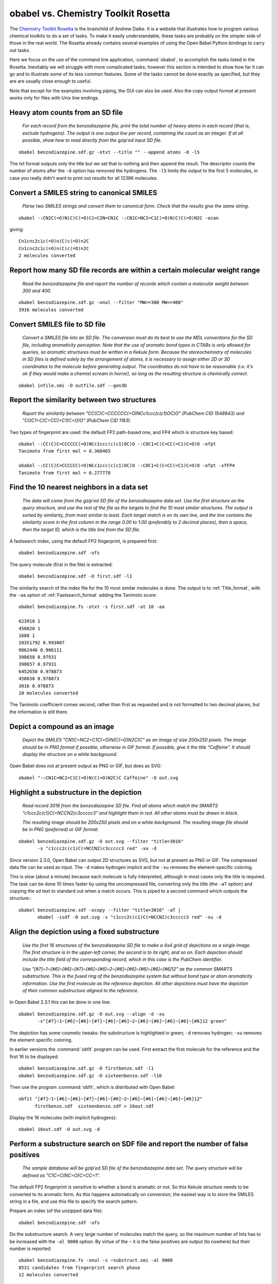 obabel vs. Chemistry Toolkit Rosetta
------------------------------------

The `Chemistry Toolkit Rosetta`_ is the brainchild of Andrew Dalke. It is a website that illustrates how to program various chemical toolkits to do a set of tasks. To make it easily understandable, these tasks are probably on the simpler side of those in the real world. The Rosetta already contains several examples of using the Open Babel Python bindings to carry out tasks.

Here we focus on the use of the command line application, :command:`obabel`, to accomplish the tasks listed in the Rosetta. Inevitably we will struggle with more complicated tasks; however this section is intended to show how far it can go and to illustrate some of its less common features. Some of the tasks cannot be done exactly as specified, but they are are usually close enough to useful.

.. _Chemistry Toolkit Rosetta: http://ctr.wikia.com/wiki/Chemistry_Toolkit_Rosetta_Wiki

Note that except for the examples involving piping, the GUI can also be used. Also the copy output format at present works only for files with Unix line endings.

Heavy atom counts from an SD file
~~~~~~~~~~~~~~~~~~~~~~~~~~~~~~~~~

  *For each record from the benzodiazepine  file, print the total number of heavy atoms in each record (that is, exclude hydrogens). The output is one output line per record, containing the count as an integer. If at all possible, show how to read directly from the gzip'ed input SD file.*

::

  obabel benzodiazepine.sdf.gz -otxt --title "" --append atoms -d -l5

The txt format outputs only the title but we set that to nothing and then append the result. The descriptor counts the number of atoms after the ``-d`` option has removed the hydrogens. The ``-l5`` limits the output to the first 5 molecules, in case you really didn't want to print out results for all 12386 molecules.

Convert a SMILES string to canonical SMILES
~~~~~~~~~~~~~~~~~~~~~~~~~~~~~~~~~~~~~~~~~~~

  *Parse two SMILES strings and convert them to canonical form. Check that the results give the same string.*

::

  obabel -:CN2C(=O)N(C)C(=O)C1=C2N=CN1C -:CN1C=NC2=C1C(=O)N(C)C(=O)N2C -ocan

giving::

  Cn1cnc2c1c(=O)n(C)c(=O)n2C
  Cn1cnc2c1c(=O)n(C)c(=O)n2C
  2 molecules converted


Report how many SD file records are within a certain molecular weight range
~~~~~~~~~~~~~~~~~~~~~~~~~~~~~~~~~~~~~~~~~~~~~~~~~~~~~~~~~~~~~~~~~~~~~~~~~~~ 

  *Read the benzodiazepine file and report the number of records which contain a molecular weight between 300 and 400.*

::

  obabel benzodiazepine.sdf.gz -onul --filter "MW>=300 MW<=400"
  3916 molecules converted


Convert SMILES file to SD file
~~~~~~~~~~~~~~~~~~~~~~~~~~~~~~

  *Convert a SMILES file into an SD file. The conversion must do its best to use the MDL conventions for the SD file, including aromaticity perception. Note that the use of aromatic bond types in CTABs is only allowed for queries, so aromatic structures must be written in a Kekule form. Because the stereochemistry of molecules in SD files is defined solely by the arrangement of atoms, it is necessary to assign either 2D or 3D coordinates to the molecule before generating output. The coordinates do not have to be reasonable (i.e. it's ok if they would make a chemist scream in horror), so long as the resulting structure is chemically correct.*

::

  obabel infile.smi -O outfile.sdf --gen3D
  

Report the similarity between two structures
~~~~~~~~~~~~~~~~~~~~~~~~~~~~~~~~~~~~~~~~~~~~

  *Report the similarity between "CC(C)C=CCCCCC(=O)NCc1ccc(c(c1)OC)O" (PubChem CID 1548943) and "COC1=C(C=CC(=C1)C=O)O" (PubChem CID 1183).*

Two types of fingerprint are used: the default FP2 path-based one, and FP4 which is structure key based::

  obabel -:CC(C)C=CCCCCC(=O)NCc1ccc(c(c1)OC)O -:COC1=C(C=CC(=C1)C=O)O -ofpt
  Tanimoto from first mol = 0.360465

  obabel -:CC(C)C=CCCCCC(=O)NCc1ccc(c(c1)OC)O -:COC1=C(C=CC(=C1)C=O)O -ofpt -xfFP4
  Tanimoto from first mol = 0.277778

                                  
Find the 10 nearest neighbors in a data set
~~~~~~~~~~~~~~~~~~~~~~~~~~~~~~~~~~~~~~~~~~~

  *The data will come from the gzip'ed SD file of the benzodiazepine data set. Use the first structure as the query structure, and use the rest of the file as the targets to find the 10 most similar structures. The output is sorted by similarity, from most similar to least. Each target match is on its own line, and the line contains the similarity score in the first column in the range 0.00 to 1.00 (preferably to 2 decimal places), then a space, then the target ID, which is the title line from the SD file.*

A fastsearch index, using the default FP2 fingerprint, is prepared first::

  obabel benzodiazepine.sdf -ofs

The query molecule (first in the file) is extracted::

  obabel benzodiazepine.sdf -O first.sdf -l1

The similarity search of the index file for the 10 most similar molecules is done. The output is to :ref:`Title_format`, with the ``-aa`` option of :ref:`Fastsearch_format` adding the Tanimoto score::

  obabel benzodiazepine.fs -otxt -s first.sdf -at 10 -aa

  623918 1
  450820 1
  1688 1
  20351792 0.993007
  9862446 0.986111
  398658 0.97931
  398657 0.97931
  6452650 0.978873
  450830 0.978873
  3016 0.978873
  10 molecules converted

The Tanimoto coefficient comes second, rather than first as requested and is not formatted to two decimal places, but the information is still there.

Depict a compound as an image
~~~~~~~~~~~~~~~~~~~~~~~~~~~~~

  *Depict the SMILES "CN1C=NC2=C1C(=O)N(C(=O)N2C)C" as an image of size 200x250 pixels. The image should be in PNG format if possible, otherwise in GIF format. If possible, give it the title "Caffeine". It should display the structure on a white background.*

Open Babel does not at present output as PNG or GIF, but does as SVG::

  obabel "-:CN1C=NC2=C1C(=O)N(C(=O)N2C)C Caffeine" -O out.svg   

 
Highlight a substructure in the depiction
~~~~~~~~~~~~~~~~~~~~~~~~~~~~~~~~~~~~~~~~~

  *Read record 3016 from the benzodiazepine SD file. Find all atoms which match the SMARTS "c1ccc2c(c1)C(=NCCN2)c3ccccc3" and highlight them in red. All other atoms must be drawn in black.*

  *The resulting image should be 200x250 pixels and on a white background. The resulting image file should be in PNG (preferred) or GIF format.*

::

  obabel benzodiazepine.sdf.gz -O out.svg --filter "title=3016"
         -s "c1ccc2c(c1)C(=NCCN2)c3ccccc3 red" -xu -d

Since version 2.3.0, Open Babel can output 2D structures as SVG, but not at present as PNG or GIF. The compressed data file can be used as input. The ``-d`` makes hydrogen implicit and the ``-xu`` removes the element-specific coloring.

This is slow (about a minute) because each molecule is fully interpreted, although in most cases only the title is required. The task can be done 10 times faster by using the uncompressed file, converting only the title (the ``-aT`` option) and copying the sd text to standard out when a match occurs. This is piped to a second command which outputs the structure.::

  obabel benzodiazepine.sdf -ocopy --filter "title=3016" -aT | 
         obabel -isdf -O out.svg -s "c1ccc2c(c1)C(=NCCN2)c3ccccc3 red" -xu -d


Align the depiction using a fixed substructure
~~~~~~~~~~~~~~~~~~~~~~~~~~~~~~~~~~~~~~~~~~~~~~

  *Use the first 16 structures of the benzodiazepine SD file to make a 4x4 grid of depictions as a single image. The first structure is in the upper-left corner, the second is to its right, and so on. Each depiction should include the title field of the corresponding record, which in this case is the PubChem identifier.*

  *Use "[#7]~1~[#6]~[#6]~[#7]~[#6]~[#6]~2~[#6]~[#6]~[#6]~[#6]~[#6]12" as the common SMARTS substructure. This is the fused ring of the benzodiazepine system but without bond type or atom aromaticity information. Use the first molecule as the reference depiction. All other depictions must have the depiction of their common substructure aligned to the reference.*

In Open Babel 2.3.1 this can be done in one line::

  obabel benzodiazepine.sdf.gz -O out.svg --align -d -xu
         -s"[#7]~1~[#6]~[#6]~[#7]~[#6]~[#6]~2~[#6]~[#6]~[#6]~[#6]~[#6]12 green"

The depiction has some cosmetic tweaks: the substructure is highlighted in green; ``-d`` removes hydrogen; ``-xu`` removes the element specific coloring.

In earlier versions the :command:`obfit` program can be used. First extract the first molecule for the reference and the first 16 to be displayed::

  obabel benzodiazepine.sdf.gz -O firstbenzo.sdf -l1
  obabel benzodiazepine.sdf.gz -O sixteenbenzo.sdf -l16

Then use the program :command:`obfit`, which is distributed with Open Babel::

  obfit "[#7]~1~[#6]~[#6]~[#7]~[#6]~[#6]~2~[#6]~[#6]~[#6]~[#6]~[#6]12" 
        firstbenzo.sdf  sixteenbenzo.sdf > 16out.sdf

Display the 16 molecules (with implicit hydrogens):: 

  obabel 16out.sdf -O out.svg -d
  

Perform a substructure search on SDF file and report the number of false positives
~~~~~~~~~~~~~~~~~~~~~~~~~~~~~~~~~~~~~~~~~~~~~~~~~~~~~~~~~~~~~~~~~~~~~~~~~~~~~~~~~~

  *The sample database will be gzip'ed SD file of the benzodiazepine data set. The query structure will be defined as "C1C=C(NC=O)C=CC=1".*

The default FP2 fingerprint is sensitive to whether a bond is aromatic or not. So this Kekule structure needs to be converted to its aromatic form. As this happens automatically on conversion, the easiest way is to store the SMILES string in a file, and use this file to specify the search pattern.    

Prepare an index (of the unzipped data file)::

  obabel benzodiazepine.sdf -ofs

Do the substructure search. A very large number of molecules match the query, so the maximum number of hits has to be increased with the ``-al 9000`` option. By virtue of the ``~`` it is the false positives are output (to nowhere) but their number is reported::

  obabel benzodiazepine.fs -onul -s ~substruct.smi -al 9000 
  8531 candidates from fingerprint search phase
  12 molecules converted 


Calculate TPSA
~~~~~~~~~~~~~~

  *The goal of this task is get an idea of how to do a set of SMARTS matches when the data comes in from an external table.*

  *Write a function or method named "TPSA" which gets its data from the file "tpsa.tab". The function should take a molecule record as input, and return the TPSA value as a float. Use the function to calculate the TPSA of "CN2C(=O)N(C)C(=O)C1=C2N=CN1C". The answer should be 61.82, which agrees exactly with Ertl's online TPSA tool but not with PubChem's value of 58.4.*

Open Babel's command line cannot parse tables with custom formats. But the TPSA descriptor, defined by a table in the file :file:`psa.txt`, is already present and can be used as follows::

  obabel -:CN2C(=O)N(C)C(=O)C1=C2N=CN1C -osmi --append TPSA

giving::

  Cn1c(=O)n(C)c(=O)c2c1ncn2C      61.82
  1 molecule converted 

The table in :file:`tpsa.tab` and Open Babel's :file:`psa.txt` have the same content but different formats. The first few rows of :file:`tpsa.tab` are::

  psa	SMARTS	description
  23.79	[N0;H0;D1;v3]	N#
  23.85	[N+0;H1;D1;v3]	[NH]=
  26.02	[N+0;H2;D1;v3]	[NH2]-

and the equivalent lines from Open Babel's :file:`psa.txt`::

  [N]#*	23.79
  [NH]=*	23.85
  [NH2]-*	26.02

It is possible to add new descriptors without having to recompile. If another property, *myProp*, could be calculated using a table in :file:`myprop.txt` with the same format as :file:`psa.txt`, then a descriptor could set up by adding the following item to :file:`plugindefines.txt`::

  OBGroupContrib
  myProp          # name of descriptor
  myprop.txt      # data file
  Coolness index  # brief description

The following would then output molecules in increasing order of *myProp* with the value added to the title::

  obabel infile.smi -osmi --sort myProp+


Working with SD tag data
~~~~~~~~~~~~~~~~~~~~~~~~  

  *The input file is SD file from the benzodiazepine data set. Every record contains the tags PUBCHEM_CACTVS_HBOND_DONOR, PUBCHEM_CACTVS_HBOND_ACCEPTOR and PUBCHEM_MOLECULAR_WEIGHT, and most of the records contain the tag PUBCHEM_XLOGP3.*

  *The program must create a new SD file which is the same as the input file but with a new tag data field named "RULE5". This must be "1" if the record passes Lipinski's rule, "0" if it does not, and "no logP" if the PUBCHEM_XLOGP3 field is missing.*

This exercise is a bit of a stretch for the Open Babel command-line. However, the individual lines may be instructional, since they are more like the sort of task that would normally be attempted. 
::

  obabel benzodiazepine.sdf.gz -O out1.sdf --filter "PUBCHEM_CACTVS_HBOND_DONOR<=5 & 
         PUBCHEM_CACTVS_HBOND_ACCEPTOR<=10 & PUBCHEM_MOLECULAR_WEIGHT<=500 &
         PUBCHEM_XLOGP3<=5"
         --property "RULE5" "1"

  obabel benzodiazepine.sdf.gz -O out2.sdf --filter "!PUBCHEM_XLOGP3"
         --property "RULE5" "no logP"

  obabel benzodiazepine.sdf.gz -O out3.sdf --filter "!PUBCHEM_XLOGP3 &
         !(PUBCHEM_CACTVS_HBOND_DONOR<=5 & PUBCHEM_CACTVS_HBOND_ACCEPTOR<=10 &
         PUBCHEM_MOLECULAR_WEIGHT<=500 & PUBCHEM_XLOGP3<=5)"
         --property "RULE5" "0"

The first command converts only molecules passing Lipinski's rule, putting them in :file:`out1.sdf`, and adding an additional property, *RULE5*, with a value of ``1``.

The second command converts only molecules that do not have a property *PUBCHEM_XLOGP3*.

The third command converts only molecules that do have a *PUBCHEM_XLOGP3* and which fail Lipinski's rule.

Use :command:`cat` or :command:`type` at the command prompt to concatenate the three files :file:`out1.sdf`, :file:`out2.sdf`, :file:`out3.sdf`.

These operations are slow because the chemistry of each molecule is fully converted. As illustrated below, the filtering alone could have been done more quickly using the uncompressed file and the ``-aP`` option, which restricts the reading of the sdf file to the title and properties only, and then copying the molecule's sd text verbatim with ``-o copy``. But adding the additional property is not then possible::

  obabel benzodiazepine.sdf -o copy -O out1.sdf -aP --filter
         "PUBCHEM_CACTVS_HBOND_DONOR<=5 & PUBCHEM_CACTVS_HBOND_ACCEPTOR<=10 &
         PUBCHEM_MOLECULAR_WEIGHT<=500 & PUBCHEM_XLOGP3<=5"

Unattempted tasks
~~~~~~~~~~~~~~~~~

A number of the Chemical Toolkit Rosetta tasks can not be attempted as the :command:`obabel` tool does not (currently!) have the necessary functionality. These include the following:

* Detect and report SMILES and SDF parsing errors
* Ring counts in a SMILES file
* Unique SMARTS matches against a SMILES string
* Find the graph diameter
* Break rotatable bonds and report the fragments
* Change stereochemistry of certain atoms in SMILES file
